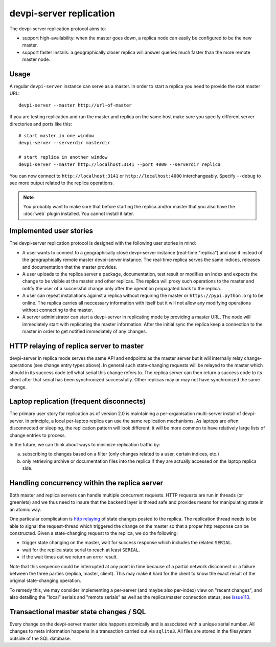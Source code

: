 devpi-server replication
====================================

.. versionadded: 2.0

The devpi-server replication protocol aims to:

- support high-availability: when the master goes down, a replica
  node can easily be configured to be the new master.

- support faster installs: a geographically closer replica will
  answer queries much faster than the more remote master node.

Usage
---------------------------------------------

A regular ``devpi-server`` instance can serve as a master.
In order to start a replica you need to provide the root master URL::

    devpi-server --master http://url-of-master

If you are testing replication and run the master and replica on the
same host make sure you specify different server directories and ports
like this::

    # start master in one window
    devpi-server --serverdir masterdir

    # start replica in another window
    devpi-server --master http://localhost:3141 --port 4000 --serverdir replica

You can now connect to ``http://localhost:3141`` or ``http://localhost:4000``
interchangeably.  Specify ``--debug`` to see more output related to the
replica operations.

.. note::

    You probably want to make sure that before starting the replica and/or
    master that you also have the :doc:`web` plugin installed.  You cannot
    install it later.


Implemented user stories
-------------------------------------------

The devpi-server replication protocol is designed with
the following user stories in mind:

- A user wants to connect to a geographically close devpi-server 
  instance (real-time "replica") and use it instead of the geographically 
  remote master devpi-server instance. The real-time replica serves the 
  same indices, releases and documentation that the master provides. 

- A user uploads to the replica server a package, documentation, test result 
  or modifies an index and expects the change to be visible at the master
  and other replicas.  The replica will proxy such operations to the master 
  and notify the user of a successful change only after the operation 
  propagated back to the replica.

- A user can repeat installations against a replica without requiring
  the master or ``https://pypi.python.org`` to be online.  The replica 
  carries all neccessary information with itself but it will not allow 
  any modifying operations without connecting to the master.

- A server administrator can start a devpi-server in replicating mode 
  by providing a master URL. The node will immediately start with replicating 
  the master information.  After the initial sync the replica keep
  a connection to the master in order to get notified immediately of any
  changes.


.. _`http relaying`:

HTTP relaying of replica server to master
-----------------------------------------------------------

devpi-server in replica mode serves the same API and endpoints 
as the master server but it will internally relay change-operations
(see change entry types above).  In general such state-changing
requests will be relayed to the master which should in its success
code tell what serial this change refers to.  The replica server
can then return a success code to its client after
that serial has been synchronized successfully.  Other replicas
may or may not have synchronized the same change.


.. _`laptop replication`:

Laptop replication (frequent disconnects)
------------------------------------------------

The primary user story for replication as of version 2.0 is maintaining
a per-organisation multi-server install of devpi-server.  In principle,
a local per-laptop replica can use the same replication mechanisms.
As laptops are often disconnected or sleeping, the replication
pattern will look different: it will be more common to have relatively
large lists of change entries to process.

In the future, we can think about ways to minimize replication traffic by:

a) subscribing to changes based on a filter (only changes related to a user,
   certain indices, etc.)

b) only retrieving archive or documentation files into the replica
   if they are actually accessed on the laptop replica side.


Handling concurrency within the replica server
-------------------------------------------------

Both master and replica servers can handle multiple concurrent requests.
HTTP requests are run in threads (or greenlets) and we thus need to insure
that the backend layer is thread safe and provides means for
manipulating state in an atomic way.

One particular complication is `http relaying`_ of state changes posted
to the replica.  The replication thread needs to be able to signal
the request-thread which triggered the change on the master so that
a proper http response can be constructed.  Given a state-changing
request to the replica, we do the following:

- trigger state changing on the master, wait for success response
  which includes the related ``SERIAL``.

- wait for the replica state serial to reach at least ``SERIAL``.

- if the wait times out we return an error result.

Note that this sequence could be interrupted at any point in time
because of a partial network disconnect or a failure between the three 
parties (replica, master, client).  This may make it hard for the
client to know the exact result of the original state-changing operation.  

To remedy this, we may consider implementing a per-server (and maybe also
per-index) view on "recent changes", and also detailing the "local" serials
and "remote serials" as well as the replica/master connection status,
see `issue113 <https://bitbucket.org/hpk42/devpi/issue/113/provide-devpi-url-status-to-retrieve>`_.


Transactional master state changes / SQL
-------------------------------------------------------

Every change on the devpi-server master side happens
atomically and is associated with a unique serial number.  
All changes to meta information happens in a transaction
carried out via ``sqlite3``.  All files are stored in the
filesystem outside of the SQL database.
